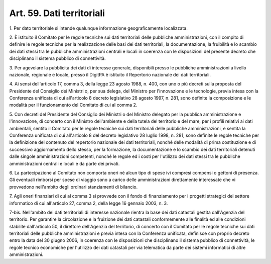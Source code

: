 .. _art59:

Art. 59. Dati territoriali
^^^^^^^^^^^^^^^^^^^^^^^^^^



1\. Per dato territoriale si intende qualunque informazione geograficamente localizzata.

2\. È istituito il Comitato per le regole tecniche sui dati territoriali delle pubbliche amministrazioni, con il compito di definire le regole tecniche per la realizzazione delle basi dei dati territoriali, la documentazione, la fruibilità e lo scambio dei dati stessi tra le pubbliche amministrazioni centrali e locali in coerenza con le disposizioni del presente decreto che disciplinano il sistema pubblico di connettività.

3\. Per agevolare la pubblicità dei dati di interesse generale, disponibili presso le pubbliche amministrazioni a livello nazionale, regionale e locale, presso il DigitPA è istituito il Repertorio nazionale dei dati territoriali.

4\. Ai sensi dell'articolo 17, comma 3, della legge 23 agosto 1988, n. 400, con uno o più decreti sulla proposta del Presidente del Consiglio dei Ministri o, per sua delega, del Ministro per l'innovazione e le tecnologie, previa intesa con la Conferenza unificata di cui all'articolo 8 decreto legislativo 28 agosto 1997, n. 281, sono definite la composizione e le modalità per il funzionamento del Comitato di cui al comma 2.

5\. Con decreti del Presidente del Consiglio dei Ministri o del Ministro delegato per la pubblica amministrazione e l'innovazione, di concerto con il Ministro dell'ambiente e della tutela del territorio e del mare, per i profili relativi ai dati ambientali, sentito il Comitato per le regole tecniche sui dati territoriali delle pubbliche amministrazioni, e sentita la Conferenza unificata di cui all'articolo 8 del decreto legislativo 28 luglio 1998, n. 281, sono definite le regole tecniche per la definizione del contenuto del repertorio nazionale dei dati territoriali, nonché delle modalità di prima costituzione e di successivo aggiornamento dello stesso, per la formazione, la documentazione e lo scambio dei dati territoriali detenuti dalle singole amministrazioni competenti, nonché le regole ed i costi per l'utilizzo dei dati stessi tra le pubbliche amministrazioni centrali e locali e da parte dei privati.

6\. La partecipazione al Comitato non comporta oneri né alcun tipo di spese ivi compresi compensi o gettoni di presenza. Gli eventuali rimborsi per spese di viaggio sono a carico delle amministrazioni direttamente interessate che vi provvedono nell'ambito degli ordinari stanziamenti di bilancio.

7\. Agli oneri finanziari di cui al comma 3 si provvede con il fondo di finanziamento per i progetti strategici del settore informatico di cui all'articolo 27, comma 2, della legge 16 gennaio 2003, n. 3.

7-bis\. Nell'ambito dei dati territoriali di interesse nazionale rientra la base dei dati catastali gestita dall'Agenzia del territorio. Per garantire la circolazione e la fruizione dei dati catastali conformemente alle finalità ed alle condizioni stabilite dall'articolo 50, il direttore dell'Agenzia del territorio, di concerto con il Comitato per le regole tecniche sui dati territoriali delle pubbliche amministrazioni e previa intesa con la Conferenza unificata, definisce con proprio decreto entro la data del 30 giugno 2006, in coerenza con le disposizioni che disciplinano il sistema pubblico di connettività, le regole tecnico economiche per l'utilizzo dei dati catastali per via telematica da parte dei sistemi informatici di altre amministrazioni.
